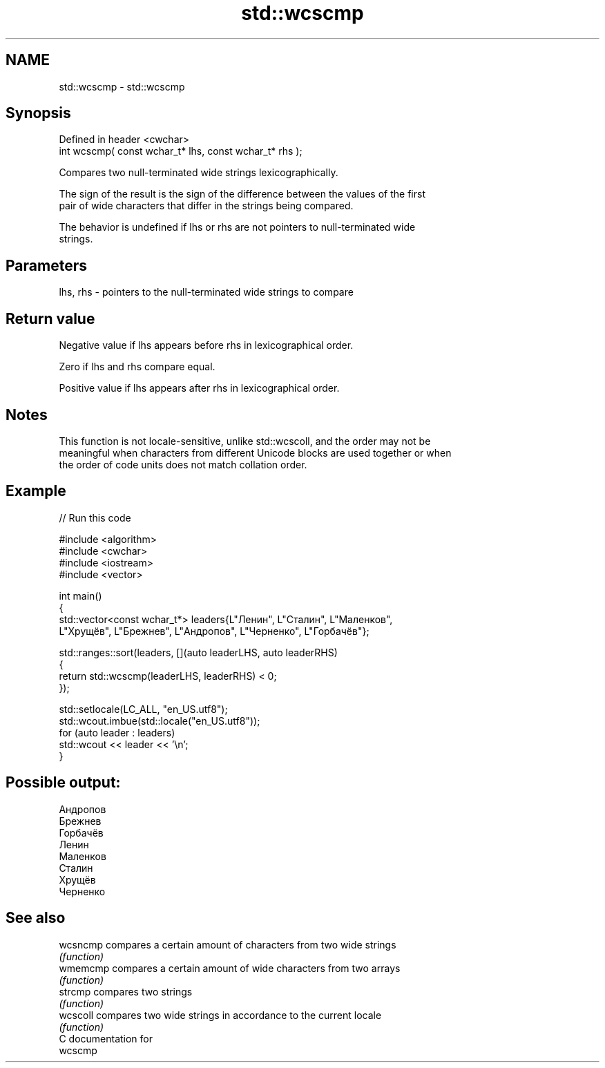 .TH std::wcscmp 3 "2024.06.10" "http://cppreference.com" "C++ Standard Libary"
.SH NAME
std::wcscmp \- std::wcscmp

.SH Synopsis
   Defined in header <cwchar>
   int wcscmp( const wchar_t* lhs, const wchar_t* rhs );

   Compares two null-terminated wide strings lexicographically.

   The sign of the result is the sign of the difference between the values of the first
   pair of wide characters that differ in the strings being compared.

   The behavior is undefined if lhs or rhs are not pointers to null-terminated wide
   strings.

.SH Parameters

   lhs, rhs - pointers to the null-terminated wide strings to compare

.SH Return value

   Negative value if lhs appears before rhs in lexicographical order.

   Zero if lhs and rhs compare equal.

   Positive value if lhs appears after rhs in lexicographical order.

.SH Notes

   This function is not locale-sensitive, unlike std::wcscoll, and the order may not be
   meaningful when characters from different Unicode blocks are used together or when
   the order of code units does not match collation order.

.SH Example

   
// Run this code

 #include <algorithm>
 #include <cwchar>
 #include <iostream>
 #include <vector>
  
 int main()
 {
     std::vector<const wchar_t*> leaders{L"Ленин", L"Сталин", L"Маленков",
         L"Хрущёв", L"Брежнев", L"Андропов", L"Черненко", L"Горбачёв"};
  
     std::ranges::sort(leaders, [](auto leaderLHS, auto leaderRHS)
     {
         return std::wcscmp(leaderLHS, leaderRHS) < 0;
     });
  
     std::setlocale(LC_ALL, "en_US.utf8");
     std::wcout.imbue(std::locale("en_US.utf8"));
     for (auto leader : leaders)
         std::wcout << leader << '\\n';
 }

.SH Possible output:

 Андропов
 Брежнев
 Горбачёв
 Ленин
 Маленков
 Сталин
 Хрущёв
 Черненко

.SH See also

   wcsncmp compares a certain amount of characters from two wide strings
           \fI(function)\fP 
   wmemcmp compares a certain amount of wide characters from two arrays
           \fI(function)\fP 
   strcmp  compares two strings
           \fI(function)\fP 
   wcscoll compares two wide strings in accordance to the current locale
           \fI(function)\fP 
   C documentation for
   wcscmp
